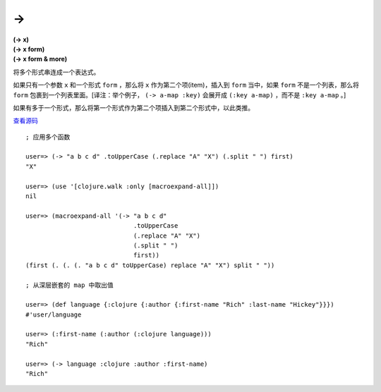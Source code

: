 ->
=====

| **(-> x)**
| **(-> x form)**
| **(-> x form & more)**

将多个形式串连成一个表达式。

如果只有一个参数 ``x`` 和一个形式 ``form`` ，那么将 ``x`` 作为第二个项(item)，插入到 ``form`` 当中，如果 ``form`` 不是一个列表，那么将 ``form`` 包裹到一个列表里面。[译注：举个例子， ``(-> a-map :key)`` 会展开成 ``(:key a-map)`` ，而不是 ``:key a-map`` 。]

如果有多于一个形式，那么将第一个形式作为第二个项插入到第二个形式中，以此类推。

`查看源码 <https://github.com/clojure/clojure/blob/d0c380d9809fd242bec688c7134e900f0bbedcac/src/clj/clojure/core.clj#L1529>`_

::

    ; 应用多个函数

    user=> (-> "a b c d" .toUpperCase (.replace "A" "X") (.split " ") first)
    "X"

    user=> (use '[clojure.walk :only [macroexpand-all]])
    nil

    user=> (macroexpand-all '(-> "a b c d" 
                                 .toUpperCase 
                                 (.replace "A" "X") 
                                 (.split " ") 
                                 first)) 
    (first (. (. (. "a b c d" toUpperCase) replace "A" "X") split " "))

    ; 从深层嵌套的 map 中取出值

    user=> (def language {:clojure {:author {:first-name "Rich" :last-name "Hickey"}}})
    #'user/language

    user=> (:first-name (:author (:clojure language)))
    "Rich"

    user=> (-> language :clojure :author :first-name)
    "Rich"
